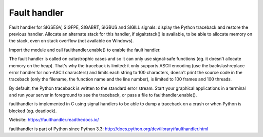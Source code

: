 +++++++++++++
Fault handler
+++++++++++++

.. image:: https://img.shields.io/pypi/v/faulthandler.svg
   :alt: Latest release on the Python Cheeseshop (PyPI)
   :target: https://pypi.python.org/pypi/faulthandler

.. image:: https://travis-ci.org/haypo/faulthandler.svg?branch=master
   :alt: Build status of faulthandler on Travis CI
   :target: https://travis-ci.org/haypo/faulthandler

Fault handler for SIGSEGV, SIGFPE, SIGABRT, SIGBUS and SIGILL signals: display
the Python traceback and restore the previous handler. Allocate an alternate
stack for this handler, if sigaltstack() is available, to be able to allocate
memory on the stack, even on stack overflow (not available on Windows).

Import the module and call faulthandler.enable() to enable the fault handler.

The fault handler is called on catastrophic cases and so it can only use
signal-safe functions (eg. it doesn't allocate memory on the heap). That's why
the traceback is limited: it only supports ASCII encoding (use the
backslashreplace error handler for non-ASCII characters) and limits each string
to 100 characters, doesn't print the source code in the traceback (only the
filename, the function name and the line number), is limited to 100 frames and
100 threads.

By default, the Python traceback is written to the standard error stream. Start
your graphical applications in a terminal and run your server in foreground to
see the traceback, or pass a file to faulthandler.enable().

faulthandler is implemented in C using signal handlers to be able to dump a
traceback on a crash or when Python is blocked (eg. deadlock).

Website:
https://faulthandler.readthedocs.io/

faulthandler is part of Python since Python 3.3:
http://docs.python.org/dev/library/faulthandler.html

